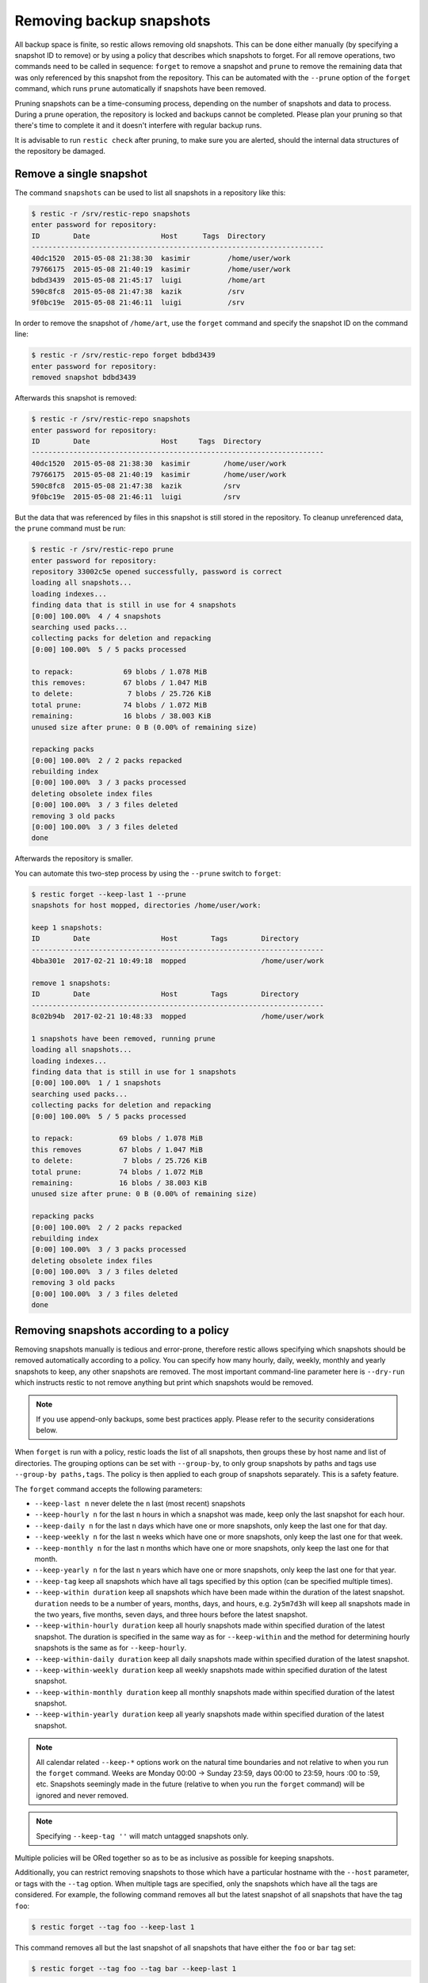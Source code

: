 ..
  Normally, there are no heading levels assigned to certain characters as the structure is
  determined from the succession of headings. However, this convention is used in Python’s
  Style Guide for documenting which you may follow:

  # with overline, for parts
  * for chapters
  = for sections
  - for subsections
  ^ for subsubsections
  " for paragraphs

#########################
Removing backup snapshots
#########################

All backup space is finite, so restic allows removing old snapshots.
This can be done either manually (by specifying a snapshot ID to remove)
or by using a policy that describes which snapshots to forget. For all
remove operations, two commands need to be called in sequence:
``forget`` to remove a snapshot and ``prune`` to remove the remaining
data that was only referenced by this snapshot from the repository. This can
be automated with the ``--prune`` option of the ``forget`` command,
which runs ``prune`` automatically if snapshots have been removed.

Pruning snapshots can be a time-consuming process, depending on the
number of snapshots and data to process. During a prune operation, the
repository is locked and backups cannot be completed. Please plan your
pruning so that there's time to complete it and it doesn't interfere with
regular backup runs.

It is advisable to run ``restic check`` after pruning, to make sure
you are alerted, should the internal data structures of the repository
be damaged.

Remove a single snapshot
************************

The command ``snapshots`` can be used to list all snapshots in a
repository like this:

.. code-block:: console

    $ restic -r /srv/restic-repo snapshots
    enter password for repository:
    ID        Date                 Host      Tags  Directory
    ----------------------------------------------------------------------
    40dc1520  2015-05-08 21:38:30  kasimir         /home/user/work
    79766175  2015-05-08 21:40:19  kasimir         /home/user/work
    bdbd3439  2015-05-08 21:45:17  luigi           /home/art
    590c8fc8  2015-05-08 21:47:38  kazik           /srv
    9f0bc19e  2015-05-08 21:46:11  luigi           /srv

In order to remove the snapshot of ``/home/art``, use the ``forget``
command and specify the snapshot ID on the command line:

.. code-block:: console

    $ restic -r /srv/restic-repo forget bdbd3439
    enter password for repository:
    removed snapshot bdbd3439

Afterwards this snapshot is removed:

.. code-block:: console

    $ restic -r /srv/restic-repo snapshots
    enter password for repository:
    ID        Date                 Host     Tags  Directory
    ----------------------------------------------------------------------
    40dc1520  2015-05-08 21:38:30  kasimir        /home/user/work
    79766175  2015-05-08 21:40:19  kasimir        /home/user/work
    590c8fc8  2015-05-08 21:47:38  kazik          /srv
    9f0bc19e  2015-05-08 21:46:11  luigi          /srv

But the data that was referenced by files in this snapshot is still
stored in the repository. To cleanup unreferenced data, the ``prune``
command must be run:

.. code-block:: console

    $ restic -r /srv/restic-repo prune
    enter password for repository:
    repository 33002c5e opened successfully, password is correct
    loading all snapshots...
    loading indexes...
    finding data that is still in use for 4 snapshots
    [0:00] 100.00%  4 / 4 snapshots
    searching used packs...
    collecting packs for deletion and repacking
    [0:00] 100.00%  5 / 5 packs processed
    
    to repack:            69 blobs / 1.078 MiB
    this removes:         67 blobs / 1.047 MiB
    to delete:             7 blobs / 25.726 KiB
    total prune:          74 blobs / 1.072 MiB
    remaining:            16 blobs / 38.003 KiB
    unused size after prune: 0 B (0.00% of remaining size)
    
    repacking packs
    [0:00] 100.00%  2 / 2 packs repacked
    rebuilding index
    [0:00] 100.00%  3 / 3 packs processed
    deleting obsolete index files
    [0:00] 100.00%  3 / 3 files deleted
    removing 3 old packs
    [0:00] 100.00%  3 / 3 files deleted
    done

Afterwards the repository is smaller.

You can automate this two-step process by using the ``--prune`` switch
to ``forget``:

.. code-block:: console

    $ restic forget --keep-last 1 --prune
    snapshots for host mopped, directories /home/user/work:

    keep 1 snapshots:
    ID        Date                 Host        Tags        Directory
    ----------------------------------------------------------------------
    4bba301e  2017-02-21 10:49:18  mopped                  /home/user/work

    remove 1 snapshots:
    ID        Date                 Host        Tags        Directory
    ----------------------------------------------------------------------
    8c02b94b  2017-02-21 10:48:33  mopped                  /home/user/work

    1 snapshots have been removed, running prune
    loading all snapshots...
    loading indexes...
    finding data that is still in use for 1 snapshots
    [0:00] 100.00%  1 / 1 snapshots
    searching used packs...
    collecting packs for deletion and repacking
    [0:00] 100.00%  5 / 5 packs processed
    
    to repack:           69 blobs / 1.078 MiB
    this removes         67 blobs / 1.047 MiB
    to delete:            7 blobs / 25.726 KiB
    total prune:         74 blobs / 1.072 MiB
    remaining:           16 blobs / 38.003 KiB
    unused size after prune: 0 B (0.00% of remaining size)
    
    repacking packs
    [0:00] 100.00%  2 / 2 packs repacked
    rebuilding index
    [0:00] 100.00%  3 / 3 packs processed
    deleting obsolete index files
    [0:00] 100.00%  3 / 3 files deleted
    removing 3 old packs
    [0:00] 100.00%  3 / 3 files deleted
    done

Removing snapshots according to a policy
****************************************

Removing snapshots manually is tedious and error-prone, therefore restic
allows specifying which snapshots should be removed automatically
according to a policy. You can specify how many hourly, daily, weekly,
monthly and yearly snapshots to keep, any other snapshots are removed.
The most important command-line parameter here is ``--dry-run`` which
instructs restic to not remove anything but print which snapshots would
be removed.

.. note:: If you use append-only backups, some best practices apply.
    Please refer to the security considerations below.

When ``forget`` is run with a policy, restic loads the list of all
snapshots, then groups these by host name and list of directories. The grouping
options can be set with ``--group-by``, to only group snapshots by paths and
tags use ``--group-by paths,tags``. The policy is then applied to each group of
snapshots separately. This is a safety feature.

The ``forget`` command accepts the following parameters:

-  ``--keep-last n`` never delete the ``n`` last (most recent) snapshots
-  ``--keep-hourly n`` for the last ``n`` hours in which a snapshot was
   made, keep only the last snapshot for each hour.
-  ``--keep-daily n`` for the last ``n`` days which have one or more
   snapshots, only keep the last one for that day.
-  ``--keep-weekly n`` for the last ``n`` weeks which have one or more
   snapshots, only keep the last one for that week.
-  ``--keep-monthly n`` for the last ``n`` months which have one or more
   snapshots, only keep the last one for that month.
-  ``--keep-yearly n`` for the last ``n`` years which have one or more
   snapshots, only keep the last one for that year.
-  ``--keep-tag`` keep all snapshots which have all tags specified by
   this option (can be specified multiple times).
-  ``--keep-within duration`` keep all snapshots which have been made within
   the duration of the latest snapshot. ``duration`` needs to be a number of
   years, months, days, and hours, e.g. ``2y5m7d3h`` will keep all snapshots
   made in the two years, five months, seven days, and three hours before the
   latest snapshot.
-  ``--keep-within-hourly duration`` keep all hourly snapshots made within
   specified duration of the latest snapshot. The duration is specified in 
   the same way as for ``--keep-within`` and the method for determining
   hourly snapshots is the same as for ``--keep-hourly``.
-  ``--keep-within-daily duration`` keep all daily snapshots made within
   specified duration of the latest snapshot.
-  ``--keep-within-weekly duration`` keep all weekly snapshots made within
   specified duration of the latest snapshot.
-  ``--keep-within-monthly duration`` keep all monthly snapshots made within
   specified duration of the latest snapshot.
-  ``--keep-within-yearly duration`` keep all yearly snapshots made within
   specified duration of the latest snapshot.

.. note:: All calendar related ``--keep-*`` options work on the natural time
    boundaries and not relative to when you run the ``forget`` command. Weeks
    are Monday 00:00 -> Sunday 23:59, days 00:00 to 23:59, hours :00 to :59, etc.
    Snapshots seemingly made in the future (relative to when you run the
    ``forget`` command) will be ignored and never removed.

.. note:: Specifying ``--keep-tag ''`` will match untagged snapshots only.

Multiple policies will be ORed together so as to be as inclusive as possible
for keeping snapshots.

Additionally, you can restrict removing snapshots to those which have a
particular hostname with the ``--host`` parameter, or tags with the
``--tag`` option. When multiple tags are specified, only the snapshots
which have all the tags are considered. For example, the following command
removes all but the latest snapshot of all snapshots that have the tag ``foo``:

.. code-block:: console

   $ restic forget --tag foo --keep-last 1

This command removes all but the last snapshot of all snapshots that have
either the ``foo`` or ``bar`` tag set:

.. code-block:: console

   $ restic forget --tag foo --tag bar --keep-last 1

To only keep the last snapshot of all snapshots with both the tag ``foo`` and
``bar`` set use:

.. code-block:: console

   $ restic forget --tag foo,bar --keep-last 1

To ensure only untagged snapshots are considered, specify the empty string '' as
the tag.

.. code-block:: console

   $ restic forget --tag '' --keep-last 1

All the ``--keep-*`` options above only count
hours/days/weeks/months/years which have a snapshot, so those without a
snapshot are ignored.

For safety reasons, restic refuses to act on an "empty" policy. For example,
if one were to specify ``--keep-last 0`` to forget *all* snapshots in the
repository, restic will respond that no snapshots will be removed. To delete
all snapshots, use ``--keep-last 1`` and then finally remove the last
snapshot ID manually (by passing the ID to ``forget``).

All snapshots are evaluated against all matching ``--keep-*`` counts. A
single snapshot on 2017-09-30 (Sat) will count as a daily, weekly and monthly.

Let's explain this with an example: Suppose you have only made a backup
on each Sunday for 12 weeks:

.. code-block:: console

   $ restic snapshots
   repository f00c6e2a opened successfully, password is correct
   ID        Time                 Host        Tags        Paths
   ---------------------------------------------------------------
   0a1f9759  2019-09-01 11:00:00  mopped                  /home/user/work
   46cfe4d5  2019-09-08 11:00:00  mopped                  /home/user/work
   f6b1f037  2019-09-15 11:00:00  mopped                  /home/user/work
   eb430a5d  2019-09-22 11:00:00  mopped                  /home/user/work
   8cf1cb9a  2019-09-29 11:00:00  mopped                  /home/user/work
   5d33b116  2019-10-06 11:00:00  mopped                  /home/user/work
   b9553125  2019-10-13 11:00:00  mopped                  /home/user/work
   e1a7b58b  2019-10-20 11:00:00  mopped                  /home/user/work
   8f8018c0  2019-10-27 11:00:00  mopped                  /home/user/work
   59403279  2019-11-03 11:00:00  mopped                  /home/user/work
   dfee9fb4  2019-11-10 11:00:00  mopped                  /home/user/work
   e1ae2f40  2019-11-17 11:00:00  mopped                  /home/user/work
   ---------------------------------------------------------------
   12 snapshots

Then ``forget --keep-daily 4`` will keep the last four snapshots for the last
four Sundays, but remove the rest:

.. code-block:: console

   $ restic forget --keep-daily 4 --dry-run
   repository f00c6e2a opened successfully, password is correct
   Applying Policy: keep the last 4 daily snapshots
   keep 4 snapshots:
   ID        Time                 Host        Tags        Reasons         Paths
   -------------------------------------------------------------------------------
   8f8018c0  2019-10-27 11:00:00  mopped                  daily snapshot  /home/user/work
   59403279  2019-11-03 11:00:00  mopped                  daily snapshot  /home/user/work
   dfee9fb4  2019-11-10 11:00:00  mopped                  daily snapshot  /home/user/work
   e1ae2f40  2019-11-17 11:00:00  mopped                  daily snapshot  /home/user/work
   -------------------------------------------------------------------------------
   4 snapshots

   remove 8 snapshots:
   ID        Time                 Host        Tags        Paths
   ---------------------------------------------------------------
   0a1f9759  2019-09-01 11:00:00  mopped                  /home/user/work
   46cfe4d5  2019-09-08 11:00:00  mopped                  /home/user/work
   f6b1f037  2019-09-15 11:00:00  mopped                  /home/user/work
   eb430a5d  2019-09-22 11:00:00  mopped                  /home/user/work
   8cf1cb9a  2019-09-29 11:00:00  mopped                  /home/user/work
   5d33b116  2019-10-06 11:00:00  mopped                  /home/user/work
   b9553125  2019-10-13 11:00:00  mopped                  /home/user/work
   e1a7b58b  2019-10-20 11:00:00  mopped                  /home/user/work
   ---------------------------------------------------------------
   8 snapshots

The result of the ``forget --keep-daily`` operation only partially depends on when it
is run: it will only count the days for which a snapshot exists, although
with a `time` lying in the future are ignored and never removed. This is a
safety feature: it prevents restic from removing snapshots when no new ones are
created. Otherwise, running ``forget --keep-daily 4`` on a Friday (without any
snapshot Monday to Thursday) would remove all snapshots!

Another example: Suppose you make daily backups for 100 years. Then
``forget --keep-daily 7 --keep-weekly 5 --keep-monthly 12 --keep-yearly 75``
will keep the most recent 7 daily snapshots, then 4 (remember, 7 dailies
already include a week!) last-day-of-the-weeks and 11 or 12
last-day-of-the-months (11 or 12 depends if the 5 weeklies cross a month).
And finally 75 last-day-of-the-year snapshots. All other snapshots are
removed.

You might want to maintain the same policy as for the example above, but have
irregular backups. For example, the 7 snapshots specified with ``--keep-daily 7`` 
might be spread over a longer period. If what you want is to keep daily snapshots
for a week, weekly for a month, monthly for a year and yearly for 75 years, you 
could specify:
``forget --keep-within-daily 7d --keep-within-weekly 1m --keep-within-monthly 1y
--keep-within-yearly 75y``
(Note that `1w` is not a recognized duration, so you will have to specify 
`7d` instead)

Security considerations in append-only mode
===========================================

To prevent data from being deleted by a compromised backup client (for example
due to a ransomware infection), a so-called append-only mode can be used. This
requires the server to deny delete and overwrite operations, which is not
possible on many standard back-ends. Software such as `rest-server`_ or
`rclone`_ can be used instead or in addition.

.. _rest-server: https://github.com/restic/rest-server/
.. _rclone: https://rclone.org/

To recover disk space from obsolete snapshots, ``forget`` and ``prune`` must be
run on a repository with full read-write access. If an attacker can do this,
the protection offered by append-only mode is void. However, even if only the
trusted client runs the ``forget`` command, it can be possible for the attacker
to add snapshots in such a pattern that all legitimate snapshots are removed.

If the ``forget`` policy is to keep three weekly snapshots, the attacker can
add an empty backup for each of the last three weeks with a `time` slightly
newer than the existing snapshots (but still within the target week). The next
time the repository administrator (or cron job) runs the ``forget`` policy, the
legitimate snapshots will be removed. Even without pruning, recovering data
would be messy and some metadata will be lost.

To avoid this, policies applied to append-only repositories should use the
``--keep-within`` option. If the system time is set correctly when ``forget``
runs, this will allow you to notice problems with the backup or the compromised
host. This is, of course, limited to the specified duration: if
``restic forget --keep-within 7d`` is run 8 days after the last good snapshot,
then the attacker can still use that opportunity to remove all good snapshots.

Customize pruning
*****************

To understand the custom options, we first explain how the pruning process works:

1. All snapshots and directories within snapshots are scanned to determine
   which data is still in use.
2. For all files in the repository, restic finds out if the file is fully
   used, partly used or completely unused.
3. Completely unused files are marked for deletion. Fully used files are kept.
   A partially used file is either kept or marked for repacking depending on user
   options.

   Note that for repacking, restic must download the file from the repository
   storage and re-upload the needed data in the repository. This can be very
   time-consuming for remote repositories.
4. After deciding what to do, ``prune`` will actually perform the repack, modify
   the index according to the changes and delete the obsolete files.

The ``prune`` command accepts the following options:

-  ``--max-unused limit`` allow unused data up to the specified limit within the repository.
   This allows restic to keep partly used files instead of repacking them.

   The limit can be specified in several ways:

    * As an absolute size (e.g. ``200M``). If you want to minimize the space
      used by your repository, pass ``0`` to this option.
    * As a size relative to the total repo size (e.g. ``10%``). This means that
      after prune, at most ``10%`` of the total data stored in the repo may be
      unused data. If the repo after prune has as size of 500MB, then at most
      50MB may be unused.
    * If the string ``unlimited`` is passed, there is no limit for partly
      unused files. This means that as long as some data is still used within
      a file stored in the repo, restic will just leave it there. Use this if
      you want to minimize the time and bandwidth used by the ``prune``
      operation. Note that metadata will still be repacked.

   Restic tries to repack as little data as possible while still ensuring this 
   limit for unused data. The default value is 5%.

- ``--max-repack-size size`` if set limits the total size of files to repack.
  As ``prune`` first stores all repacked files and deletes the obsolete files at the end,
  this option might be handy if you expect many files to be repacked and fear to run low
  on storage. 

- ``--repack-cacheable-only`` if set to true only files which contain
  metadata and would be stored in the cache are repacked. Other pack files are
  not repacked if this option is set. This allows a very fast repacking
  using only cached data. It can, however, imply that the unused data in
  your repository exceeds the value given by ``--max-unused``.
  The default value is false.

-  ``--dry-run`` only show what ``prune`` would do.

-  ``--verbose`` increased verbosity shows additional statistics for ``prune``.
